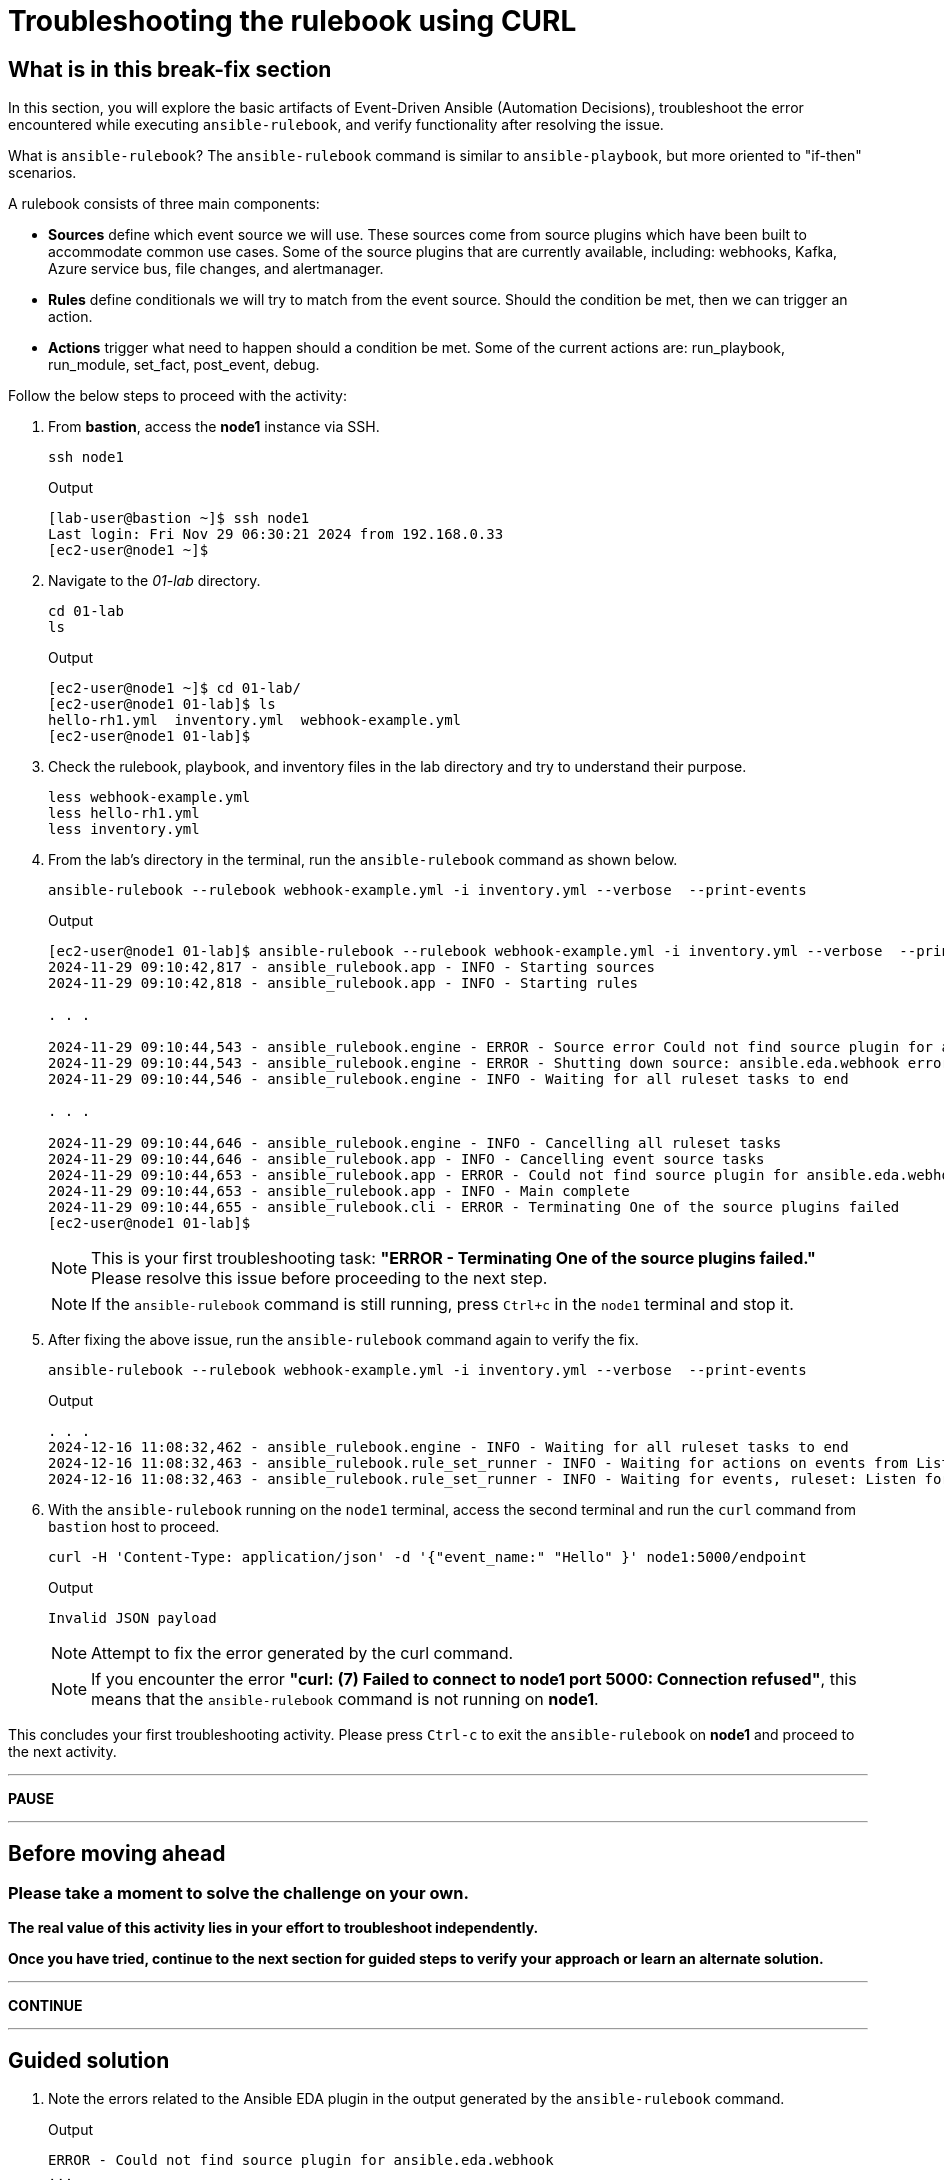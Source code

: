 = Troubleshooting the rulebook using CURL

[#in_this_bfx]
== What is in this break-fix section

In this section, you will explore the basic artifacts of Event-Driven Ansible (Automation Decisions), troubleshoot the error encountered while executing `ansible-rulebook`, and verify functionality after resolving the issue.

What is `ansible-rulebook`? The `ansible-rulebook` command is similar to `ansible-playbook`, but more oriented to "if-then" scenarios.

A rulebook consists of three main components:

* *Sources* define which event source we will use. These sources come from source plugins which have been built to accommodate common use cases. Some of the source plugins that are currently available, including: webhooks, Kafka, Azure service bus, file changes, and alertmanager.
* *Rules* define conditionals we will try to match from the event source. Should the condition be met, then we can trigger an action.
* *Actions* trigger what need to happen should a condition be met. Some of the current actions are: run_playbook, run_module, set_fact, post_event, debug.


Follow the below steps to proceed with the activity:

. From *bastion*, access the *node1* instance via SSH.
+
[source,bash]
----
ssh node1
----
+
.Output
----
[lab-user@bastion ~]$ ssh node1
Last login: Fri Nov 29 06:30:21 2024 from 192.168.0.33
[ec2-user@node1 ~]$ 
----


. Navigate to the _01-lab_ directory.
+
[source,bash]
----
cd 01-lab
ls
----
+
.Output
----
[ec2-user@node1 ~]$ cd 01-lab/
[ec2-user@node1 01-lab]$ ls
hello-rh1.yml  inventory.yml  webhook-example.yml
[ec2-user@node1 01-lab]$ 
----

. Check the rulebook, playbook, and inventory files in the lab directory and try to understand their purpose.
+
[source,bash]
----
less webhook-example.yml
less hello-rh1.yml
less inventory.yml
----

. From the lab's directory in the terminal, run the `ansible-rulebook` command as shown below.
+
[source,bash]
----
ansible-rulebook --rulebook webhook-example.yml -i inventory.yml --verbose  --print-events
----
+
.Output
----
[ec2-user@node1 01-lab]$ ansible-rulebook --rulebook webhook-example.yml -i inventory.yml --verbose  --print-events
2024-11-29 09:10:42,817 - ansible_rulebook.app - INFO - Starting sources
2024-11-29 09:10:42,818 - ansible_rulebook.app - INFO - Starting rules

. . . 

2024-11-29 09:10:44,543 - ansible_rulebook.engine - ERROR - Source error Could not find source plugin for ansible.eda.webhook
2024-11-29 09:10:44,543 - ansible_rulebook.engine - ERROR - Shutting down source: ansible.eda.webhook error : Could not find source plugin for ansible.eda.webhook
2024-11-29 09:10:44,546 - ansible_rulebook.engine - INFO - Waiting for all ruleset tasks to end

. . . 

2024-11-29 09:10:44,646 - ansible_rulebook.engine - INFO - Cancelling all ruleset tasks
2024-11-29 09:10:44,646 - ansible_rulebook.app - INFO - Cancelling event source tasks
2024-11-29 09:10:44,653 - ansible_rulebook.app - ERROR - Could not find source plugin for ansible.eda.webhook
2024-11-29 09:10:44,653 - ansible_rulebook.app - INFO - Main complete
2024-11-29 09:10:44,655 - ansible_rulebook.cli - ERROR - Terminating One of the source plugins failed
[ec2-user@node1 01-lab]$
----
+
NOTE: This is your first troubleshooting task: *"ERROR - Terminating One of the source plugins failed."*  
Please resolve this issue before proceeding to the next step.
+
NOTE: If the `ansible-rulebook` command is still running, press `Ctrl+c` in the `node1` terminal and stop it. 

. After fixing the above issue, run the `ansible-rulebook` command again to verify the fix.  
+
[source,bash]
----
ansible-rulebook --rulebook webhook-example.yml -i inventory.yml --verbose  --print-events
----
+
.Output
----
. . . 
2024-12-16 11:08:32,462 - ansible_rulebook.engine - INFO - Waiting for all ruleset tasks to end
2024-12-16 11:08:32,463 - ansible_rulebook.rule_set_runner - INFO - Waiting for actions on events from Listen for events on a webhook
2024-12-16 11:08:32,463 - ansible_rulebook.rule_set_runner - INFO - Waiting for events, ruleset: Listen for events on a webhook

----

. With the `ansible-rulebook` running on the `node1` terminal, access the second terminal and run the `curl` command from `bastion` host to proceed.
+
[source,bash]
----
curl -H 'Content-Type: application/json' -d '{"event_name:" "Hello" }' node1:5000/endpoint
----
+
.Output
----
Invalid JSON payload
----
+
NOTE: Attempt to fix the error generated by the curl command. 
+
NOTE: If you encounter the error *"curl: (7) Failed to connect to node1 port 5000: Connection refused"*, this means that the `ansible-rulebook` command is not running on **node1**.

This concludes your first troubleshooting activity. Please press `Ctrl-c` to exit the `ansible-rulebook` on **node1** and proceed to the next activity.

'''

**PAUSE**

'''

== Before moving ahead 

=== Please take a moment to solve the challenge on your own.

**The real value of this activity lies in your effort to troubleshoot independently.**

**Once you have tried, continue to the next section for guided steps to verify your approach or learn an alternate solution.**

'''

**CONTINUE**

'''

[#guided_solution]
== Guided solution

. Note the errors related to the Ansible EDA plugin in the output generated by the `ansible-rulebook` command.
+
.Output
----
ERROR - Could not find source plugin for ansible.eda.webhook
...
ERROR - Terminating One of the source plugins failed
----

. Install the Ansible Galaxy collection _ansible.eda_.
+
[source,bash]
----
ansible-galaxy collection install ansible.eda
----
+
.Output
----
[ec2-user@node1 01-lab]$ ansible-galaxy collection install ansible.eda
Starting galaxy collection install process
Process install dependency map
Starting collection install process
Downloading https://galaxy.ansible.com/api/v3/plugin/ansible/content/published/collections/artifacts/ansible-eda-2.2.0.tar.gz to /home/ec2-user/.ansible/tmp/ansible-local-31890ne19swmy/tmp9ok98ogw/ansible-eda-2.2.0-r410por3
Installing 'ansible.eda:2.2.0' to '/home/ec2-user/.ansible/collections/ansible_collections/ansible/eda'
ansible.eda:2.2.0 was installed successfully
[ec2-user@node1 01-lab]$ 
----

. Run the `ansible-rulebook` command again.
+
[source,bash]
----
ansible-rulebook --rulebook webhook-example.yml -i inventory.yml --verbose  --print-events
----
+
.Output
----
[ec2-user@node1 01-lab]$ ansible-rulebook --rulebook webhook-example.yml -i inventory.yml --verbose  --print-events
2024-11-29 09:18:25,916 - ansible_rulebook.app - INFO - Starting sources
2024-11-29 09:18:25,916 - ansible_rulebook.app - INFO - Starting rules
2024-11-29 09:18:25,917 - drools.ruleset - INFO - Using jar: /usr/lib/python3.9/site-packages/drools/jars/drools-ansible-rulebook-integration-runtime-1.0.6.Final-redhat-00001.jar
2024-11-29 09:18:27 088 [main] INFO org.drools.ansible.rulebook.integration.api.rulesengine.AbstractRulesEvaluator - Start automatic pseudo clock with a tick every 100 milliseconds
2024-11-29 09:18:27,116 - ansible_rulebook.engine - INFO - load source ansible.eda.webhook
2024-11-29 09:18:27,863 - ansible_rulebook.engine - INFO - loading source filter eda.builtin.insert_meta_info
2024-11-29 09:18:28,601 - ansible_rulebook.engine - INFO - Waiting for all ruleset tasks to end
2024-11-29 09:18:28 601 [drools-async-evaluator-thread] INFO org.drools.ansible.rulebook.integration.api.io.RuleExecutorChannel - Async channel connected
2024-11-29 09:18:28,602 - ansible_rulebook.rule_set_runner - INFO - Waiting for actions on events from Listen for events on a webhook
2024-11-29 09:18:28,602 - ansible_rulebook.rule_set_runner - INFO - Waiting for events, ruleset: Listen for events on a webhook

----
+
Note that the command does not error out and waits to listen for events on the webhook.

. In another terminal, run the `curl` command from the bastion host. 
+
[source,bash]
----
curl -H 'Content-Type: application/json' -d '{"event_name": "Hello" }' node1:5000/endpoint
----
NOTE: Notice how the semicolon was originally on the inside of the double quotation mark, but in the command above it is on the outside of it.

. Go back to the terminal where the `ansible-rulebook` command was running and observe the output generated.
+
.Output
----

. . .

** 2024-11-29 09:22:07.667842 [received event] ******************************************************************************************************
Ruleset: Listen for events on a webhook
Event:
{'meta': {'endpoint': 'endpoint',
          'headers': {'Accept': '*/*',
                      'Content-Length': '24',
                      'Content-Type': 'application/json',
                      'Host': 'node1:5000',
                      'User-Agent': 'curl/7.76.1'},
          'received_at': '2024-11-29T09:22:07.666975Z',
          'source': {'name': 'ansible.eda.webhook',
                     'type': 'ansible.eda.webhook'},
          'uuid': '5a9303b6-4863-4be7-b0da-7367afc21d6f'},
 'payload': {'event_name': 'Hello'}}
*****************************************************************************************************************************************************
2024-11-29 09:22:07 672 [main] INFO org.drools.ansible.rulebook.integration.api.rulesengine.MemoryMonitorUtil - Memory occupation threshold set to 90%
2024-11-29 09:22:07 672 [main] INFO org.drools.ansible.rulebook.integration.api.rulesengine.MemoryMonitorUtil - Memory check event count threshold set to 64
2024-11-29 09:22:07 672 [main] INFO org.drools.ansible.rulebook.integration.api.rulesengine.MemoryMonitorUtil - Exit above memory occupation threshold set to false

PLAY [localhost] ***************************************************************

TASK [Gathering Facts] *********************************************************
ok: [localhost]

TASK [debug] *******************************************************************
ok: [localhost] => {
    "msg": "Hello RH1"
}

PLAY RECAP *********************************************************************
localhost                  : ok=2    changed=0    unreachable=0    failed=0    skipped=0    rescued=0    ignored=0   
2024-11-29 09:22:11,026 - ansible_rulebook.action.runner - INFO - Ansible runner Queue task cancelled
2024-11-29 09:22:11,027 - ansible_rulebook.action.run_playbook - INFO - Ansible runner rc: 0, status: successful
----
+
Observe that Event-Driven captured the *Hello* event as mentioned in the rulebook and executed the playbook to print the *Hello RH1* message.

Press `Ctrl-c` to exit the `ansible-rulebook` on **node1**.
